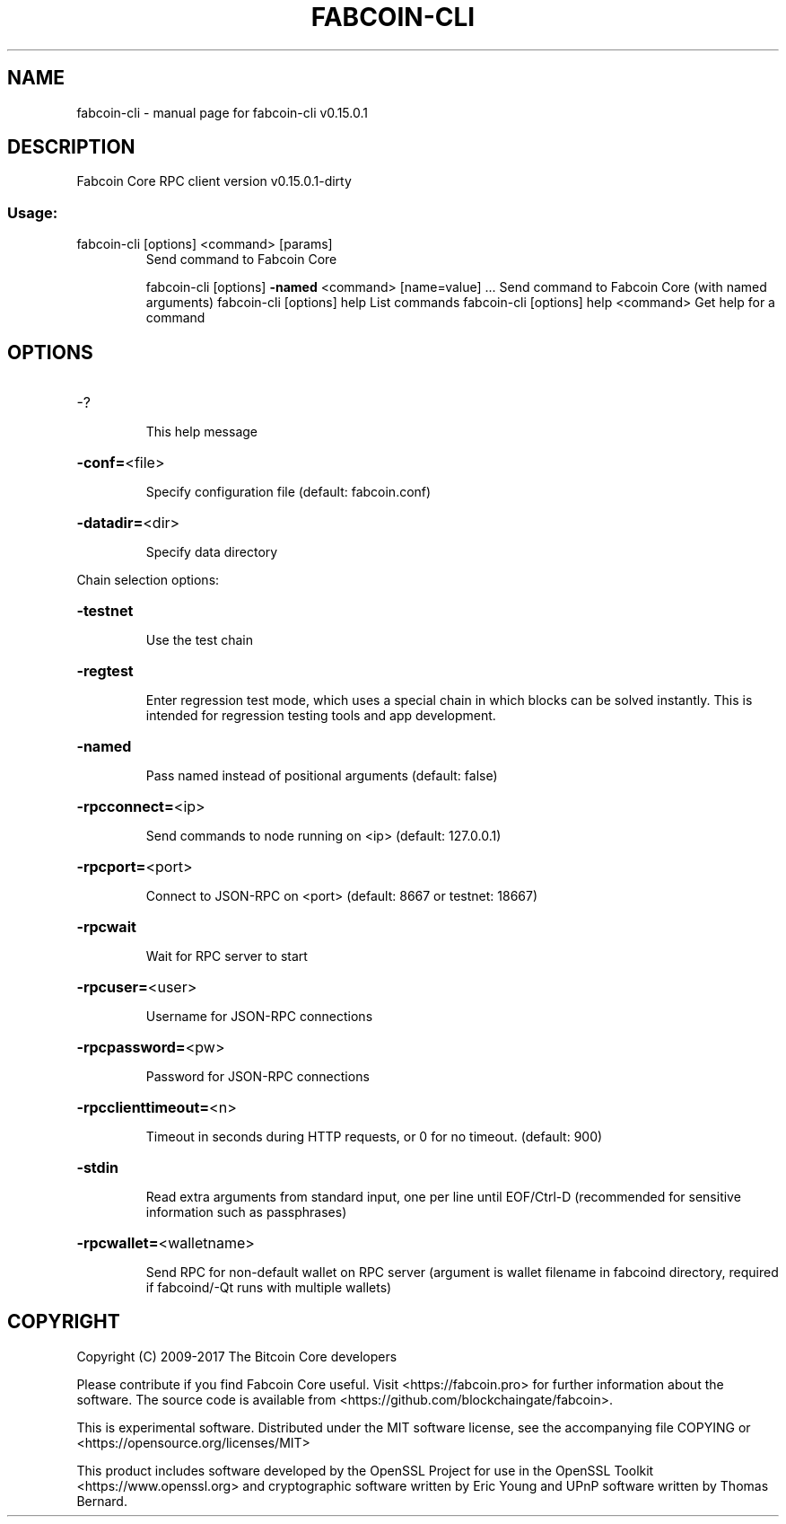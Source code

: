 .\" DO NOT MODIFY THIS FILE!  It was generated by help2man 1.47.3.
.TH FABCOIN-CLI "1" "September 2017" "fabcoin-cli v0.15.0.1" "User Commands"
.SH NAME
fabcoin-cli \- manual page for fabcoin-cli v0.15.0.1
.SH DESCRIPTION
Fabcoin Core RPC client version v0.15.0.1\-dirty
.SS "Usage:"
.TP
fabcoin\-cli [options] <command> [params]
Send command to Fabcoin Core
.IP
fabcoin\-cli [options] \fB\-named\fR <command> [name=value] ... Send command to Fabcoin Core (with named arguments)
fabcoin\-cli [options] help                List commands
fabcoin\-cli [options] help <command>      Get help for a command
.SH OPTIONS
.HP
\-?
.IP
This help message
.HP
\fB\-conf=\fR<file>
.IP
Specify configuration file (default: fabcoin.conf)
.HP
\fB\-datadir=\fR<dir>
.IP
Specify data directory
.PP
Chain selection options:
.HP
\fB\-testnet\fR
.IP
Use the test chain
.HP
\fB\-regtest\fR
.IP
Enter regression test mode, which uses a special chain in which blocks
can be solved instantly. This is intended for regression testing
tools and app development.
.HP
\fB\-named\fR
.IP
Pass named instead of positional arguments (default: false)
.HP
\fB\-rpcconnect=\fR<ip>
.IP
Send commands to node running on <ip> (default: 127.0.0.1)
.HP
\fB\-rpcport=\fR<port>
.IP
Connect to JSON\-RPC on <port> (default: 8667 or testnet: 18667)
.HP
\fB\-rpcwait\fR
.IP
Wait for RPC server to start
.HP
\fB\-rpcuser=\fR<user>
.IP
Username for JSON\-RPC connections
.HP
\fB\-rpcpassword=\fR<pw>
.IP
Password for JSON\-RPC connections
.HP
\fB\-rpcclienttimeout=\fR<n>
.IP
Timeout in seconds during HTTP requests, or 0 for no timeout. (default:
900)
.HP
\fB\-stdin\fR
.IP
Read extra arguments from standard input, one per line until EOF/Ctrl\-D
(recommended for sensitive information such as passphrases)
.HP
\fB\-rpcwallet=\fR<walletname>
.IP
Send RPC for non\-default wallet on RPC server (argument is wallet
filename in fabcoind directory, required if fabcoind/\-Qt runs
with multiple wallets)
.SH COPYRIGHT
Copyright (C) 2009-2017 The Bitcoin Core developers

Please contribute if you find Fabcoin Core useful. Visit
<https://fabcoin.pro> for further information about the software.
The source code is available from <https://github.com/blockchaingate/fabcoin>.

This is experimental software.
Distributed under the MIT software license, see the accompanying file COPYING
or <https://opensource.org/licenses/MIT>

This product includes software developed by the OpenSSL Project for use in the
OpenSSL Toolkit <https://www.openssl.org> and cryptographic software written by
Eric Young and UPnP software written by Thomas Bernard.
